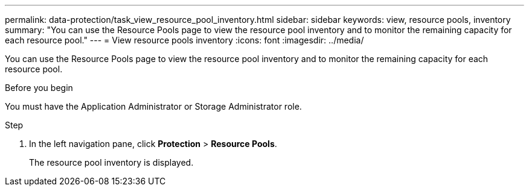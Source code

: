 ---
permalink: data-protection/task_view_resource_pool_inventory.html
sidebar: sidebar
keywords: view, resource pools, inventory
summary: "You can use the Resource Pools page to view the resource pool inventory and to monitor the remaining capacity for each resource pool."
---
= View resource pools inventory
:icons: font
:imagesdir: ../media/

[.lead]
You can use the Resource Pools page to view the resource pool inventory and to monitor the remaining capacity for each resource pool.

.Before you begin

You must have the Application Administrator or Storage Administrator role.

.Step

. In the left navigation pane, click *Protection* > *Resource Pools*.
+
The resource pool inventory is displayed.
// 2025-6-11, OTHERDOC-133